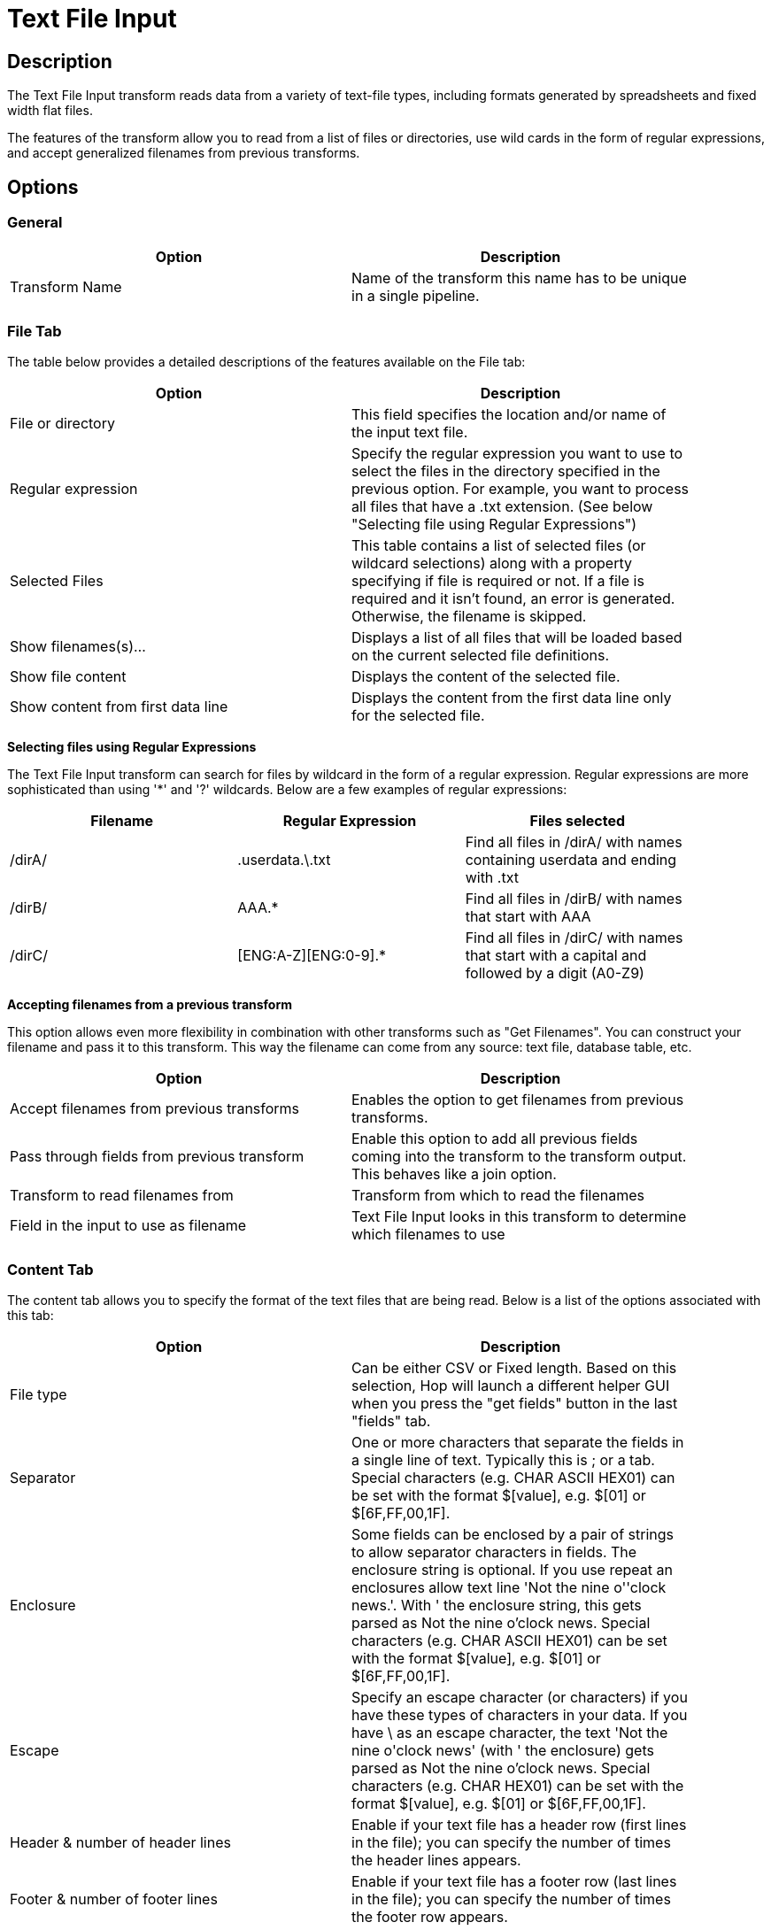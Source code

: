 ////
Licensed to the Apache Software Foundation (ASF) under one
or more contributor license agreements.  See the NOTICE file
distributed with this work for additional information
regarding copyright ownership.  The ASF licenses this file
to you under the Apache License, Version 2.0 (the
"License"); you may not use this file except in compliance
with the License.  You may obtain a copy of the License at
  http://www.apache.org/licenses/LICENSE-2.0
Unless required by applicable law or agreed to in writing,
software distributed under the License is distributed on an
"AS IS" BASIS, WITHOUT WARRANTIES OR CONDITIONS OF ANY
KIND, either express or implied.  See the License for the
specific language governing permissions and limitations
under the License.
////
:documentationPath: /pipeline/transforms/
:language: en_US
:description: The Text File Input transform reads data from a variety of text-file types, including formats generated by spreadsheets and fixed width flat files.

= Text File Input

== Description

The Text File Input transform reads data from a variety of text-file types, including formats generated by spreadsheets and fixed width flat files.

The features of the transform allow you to read from a list of files or directories, use wild cards in the form of regular expressions, and accept generalized filenames from previous transforms.

== Options

=== General

[width="90%",options="header"]
|===
|Option|Description
|Transform Name|Name of the transform this name has to be unique in a single pipeline.
|===

=== File Tab

The table below provides a detailed descriptions of the features available on the File tab:

[width="90%",options="header"]
|===
|Option|Description
|File or directory|This field specifies the location and/or name of the input text file.
|Regular expression|Specify the regular expression you want to use to select the files in the directory specified in the previous option.
For example, you want to process all files that have a .txt extension.
(See below "Selecting file using Regular Expressions")
|Selected Files|This table contains a list of selected files (or wildcard selections) along with a property specifying if file is required or not.
If a file is required and it isn't found, an error is generated.
Otherwise, the filename is skipped.
|Show filenames(s)...|Displays a list of all files that will be loaded based on the current selected file definitions.
|Show file content|Displays the content of the selected file.
|Show content from first data line|Displays the content from the first data line only for the selected file.
|===

**Selecting files using Regular Expressions**

The Text File Input transform can search for files by wildcard in the form of a regular expression.
Regular expressions are more sophisticated than using '*' and '?' wildcards.
Below are a few examples of regular expressions:

[width="90%",options="header"]
|===
|Filename|Regular Expression|Files selected
|/dirA/|.userdata.\.txt|Find all files in /dirA/ with names containing userdata and ending with .txt
|/dirB/|AAA.*|Find all files in /dirB/ with names that start with AAA
|/dirC/|[ENG:A-Z][ENG:0-9].*|Find all files in /dirC/ with names that start with a capital and followed by a digit (A0-Z9)
|===

**Accepting filenames from a previous transform**

This option allows even more flexibility in combination with other transforms such as "Get Filenames".
You can construct your filename and pass it to this transform.
This way the filename can come from any source: text file, database table, etc.

[width="90%",options="header"]
|===
|Option|Description
|Accept filenames from previous transforms|Enables the option to get filenames from previous transforms.
|Pass through fields from previous transform|Enable this option to add all previous fields coming into the transform to the transform output.
This behaves like a join option.
|Transform to read filenames from|Transform from which to read the filenames
|Field in the input to use as filename|Text File Input looks in this transform to determine which filenames to use
|===

=== Content Tab

The content tab allows you to specify the format of the text files that are being read.
Below is a list of the options associated with this tab:

[width="90%",options="header"]
|===
|Option|Description
|File type|Can be either CSV or Fixed length.
Based on this selection, Hop will launch a different helper GUI when you press the "get fields" button in the last "fields" tab.
|Separator|One or more characters that separate the fields in a single line of text.
Typically this is ; or a tab.
Special characters (e.g. CHAR ASCII HEX01) can be set with the format $[value], e.g. $[01] or $[6F,FF,00,1F].
|Enclosure|Some fields can be enclosed by a pair of strings to allow separator characters in fields.
The enclosure string is optional.
If you use repeat an enclosures allow text line 'Not the nine o''clock news.'.
With ' the enclosure string, this gets parsed as Not the nine o'clock news.
Special characters (e.g. CHAR ASCII HEX01) can be set with the format $[value], e.g. $[01] or $[6F,FF,00,1F].
|Escape|Specify an escape character (or characters) if you have these types of characters in your data.
If you have \ as an escape character, the text 'Not the nine o\'clock news' (with ' the enclosure) gets parsed as Not the nine o'clock news.
Special characters (e.g. CHAR HEX01) can be set with the format $[value], e.g. $[01] or $[6F,FF,00,1F].
|Header & number of header lines|Enable if your text file has a header row (first lines in the file); you can specify the number of times the header lines appears.
|Footer & number of footer lines|Enable if your text file has a footer row (last lines in the file); you can specify the number of times the footer row appears.
|Wrapped lines and number of wraps|Use if you deal with data lines that have wrapped beyond a specific page limit; note that headers and footers are never considered wrapped
|Paged layout and page size and doc header|Use these options as a last resort when dealing with texts meant for printing on a line printer; use the number of document header lines to skip introductory texts and the number of lines per page to position the data lines
|Compression|Enable if your text file is placed in a Zip or GZip archive.Note: At the moment, only the first file in the archive is read.
|No empty rows|Do not send empty rows to the next transforms.
|Include filename in output|Enable if you want the filename to be part of the output
|Filename field name|Name of the field that contains the filename
|Rownum in output?|Enable if you want the row number to be part of the output
|Row number field name|Name of the field that contains the row number
|Rownum by file?|Allows the row number to be reset per file
|Format|Can be either DOS, UNIX or mixed.
UNIX files have lines that are terminated by line feeds.
DOS files have lines separated by carriage returns and line feeds.
If you specify mixed, no verification is done.
|Encoding|Specify the text file encoding to use; leave blank to use the default encoding on your system.
To use Unicode, specify UTF-8 or UTF-16. On first use, Hop searches your system for available encodings.
|Limit|Sets the number of lines that is read from the file; 0 means read all lines.
|Be lenient when parsing dates?|Disable if you want strict parsing of data fields; if case-lenient parsing is enabled, dates like Jan 32nd will become Feb 1st.
|The date format Locale|This locale is used to parse dates that have been written in full such as "February 2nd, 2006;" parsing this date on a system running in the French (fr_FR) locale would not work because February is called Février in that locale.
|Add filenames to result|Adds the filenames to the internal filename result set.
This internal result set can be used later on, e.g. to process all read files.
|===

=== Error Handling Tab

The error handling tab allows you to specify how the transform reacts when errors occur.
The table below describes the options available for Error handling:

[width="90%",options="header"]
|===
|Option|Description
|Ignore errors?|Enable if you want to ignore errors during parsing
|Skip error lines|Enable if you want to skip those lines that contain errors.
You can generate an extra file that contains the line numbers on which the errors occurred.
Lines with errors are not skipped, the fields that have parsing errors, will be empty (null)
|Error count field name|Add a field to the output stream rows; this field contains the number of errors on the line
|Error fields field name|Add a field to the output stream rows; this field contains the field names on which an error occurred
|Error text field name|Add a field to the output stream rows; this field contains the descriptions of the parsing errors that have occurred
|Warnings file directory|When warnings are generated, they are placed in this directory.
The name of that file is <warning dir>/filename.<date_time>.<warning extension>
|Error files directory|When errors occur related to non-existing or non-accessible files, they are placed in this directory.
The name of the file is <errorfile_dir>/filename.<date_time>.<errorfile_extension>
|Failing line numbers files directory|When a parsing error occurs on a line, the line number is placed in this directory.
The name of that file is <errorline dir>/filename.<date_time>.<errorline extension>
|===

=== Filters Tab

The filters tab provides you with the ability to specify the lines you want to skip in the text file.
The table below describes the available options for defining filters:

[width="90%",options="header"]
|===
|Option|Description
|Filter string|The string for which to search
|Filter position|The position where the filter string has to be at in the line.
Zero (0) is the first position in the line.
If you specify a value below zero (0) here, the filter string is searched for in the entire string.
|Stop on filter|Specify Y here if you want to stop processing the current text file when the filter string is encountered.
|Positive match|Specify Y here if you want to process lines that match the filter, or N if you want to ignore such lines.
|===

=== Fields Tab

The fields tab allows you to specify the information about the name and format of the fields being read from the text file.
Available options include:

[width="90%",options="header"]
|===
|Option|Description
|Name|Name of the field
|Type|Type of the field can be either String, Date or Number
|Format|See Number Formats for a complete description of format symbols.
|Position|This is needed when processing the 'Fixed' filetype.
It is zero based, so the first character is starting with position 0.
|Length|For Number: Total number of significant figures in a number; For String: total length of string; For Date: length of printed output of the string (e.g. 4 only gives back the year).
|Precision|For Number: Number of floating point digits; For String, Date, Boolean: unused;
|Currency|Used to interpret numbers like $10,000.00 or E5.000,00
|Decimal|A decimal point can be a "." (10;000.00) or "," (5.000,00)
|Grouping|A grouping can be a dot "," (10;000.00) or "." (5.000,00)
|Null if|Treat this value as NULL
|Default|Default value in case the field in the text file was not specified (empty)
|Trim|type trim this field (left, right, both) before processing
|Repeat|If the corresponding value in this row is empty, repeat the one from the last row when it was not empty.
|===

**Number Formats**

The information below on Number formats was taken from the Sun Java API documentation, located at http://java.sun.com/j2se/1.4.2/docs/api/java/text/DecimalFormat.html.
For further information on valid numeric formats used in this transform, view the Number Formatting Table.

[width="90%",options="header"]
|===
|Symbol|Location|Localized|Meaning
|0|Number|Yes|Digit
|#|Number|Yes|Digit, zero shows as absent
|.|Number|Yes|Decimal separator or monetary decimal separator
|-|Number|Yes|Minus sign
|,|Number|Yes|Grouping separator
|E|Number|Yes|Separates mantissa and exponent in scientific notation; need not be quoted in prefix or suffix
|;|Sub pattern boundary|Yes|Separates positive and negative sub patterns
|%|Prefix or suffix|Yes|Multiply by 100 and show as percentage
|\u2030|Prefix or suffix|Yes|Multiply by 1000 and show as per mille
|€ (\u00A4)|Prefix or suffix|No|Currency sign, replaced by currency symbol.
If doubled, replaced by international currency symbol.
If present in a pattern, the monetary decimal separator is used instead of the decimal separator.
|'|Prefix or suffix|No|Used to quote special characters in a prefix or suffix, for example, "'#'#" formats 123 to "#123".
To create a single quote itself, use two in a row: "# o''clock".
|===

**Scientific Notation**

In a pattern, the exponent character immediately followed by one or more digit characters indicates scientific notation (for example, "0.###E0" formats the number 1234 as "1.234E3".

**Date formats**

The information on Date formats was taken from the Sun Java API documentation, located at:

http://java.sun.com/j2se/1.4.2/docs/api/java/text/SimpleDateFormat.html.
For further information on valid date formats used in this transform, view the Date Formatting Table.

[width="90%",options="header"]
|===
|Letter|Date or Time Component|Presentation|Examples
|M|Month in year|Month|July; Jul; 07
|w|Week in year|Number|27
|W|Week in month|Number|2
|D|Day in year|Number|189
|d|Day in month|Number|10
|F|Day of week in month|Number|2
|E|Day in week|Text|Tuesday; Tue
|a|Am/pm marker|Text|PM
|H|Hour in day (0-23)|Number 0|
|k|Hour in day (1-24)|Number 24|
|K|Hour in am/pm (0-11)|Number 0|
|h|Hour in am/pm (1-12)|Number 12|
|m|Minute in hour|Number 30|
|s|Second in minute|Number 55|
|S|Millisecond|Number 978|
|z|Time zone|General time zone|Pacific Standard Time; PST; GMT-08:00
|Z|Time zone|RFC 822 time zone|-0800
|===

== Additional Output Fields Tab

[width="90%",options="header"]
|===
|Option|Description
|Short filename field|The field name that contains the filename without path information but with an extension.
|Extension field|The field name that contains the extension of the filename.
|Path field|The field name that contains the path in operating system format.
|Size field|The field name that contains the size of the field.
|Is hidden field|The field name that contains if the file is hidden or not (boolean).
|Uri field|The field name that contains the URI.
|Root uri field|The field name that contains only the root part of the URI.
|===

== Buttons

[width="90%",options="header"]
|===
|Function/Button|Description
|Show filenames|Displays a list of all the files selected.
Note that if the pipeline is to be run on a separate server, the result might be incorrect.
|Show file content|Displays the first lines of the text-file.
Make sure that the file-format is correct.
When in doubt, try both DOS and UNIX formats.
|Show content from first data line|Helps you position the data lines in complex text files with multiple header lines and more.
|Get fields|Allows you to guess the layout of the file.
In case of a CSV file, this is performed almost automatically.
When you select a file with fixed length fields, you must specify the field boundaries using a wizard.
|Preview rows|Preview the rows generated by this transform.
|===

== Metadata Injection Support

All fields of this transform support metadata injection.
You can use this transform with ETL Metadata Injection to pass metadata to your pipeline at runtime.